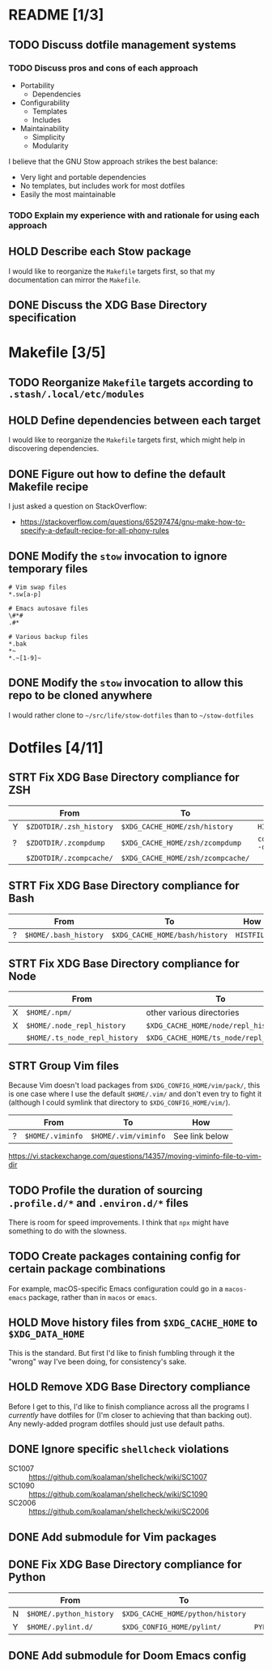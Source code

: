 * README [1/3]
** TODO Discuss dotfile management systems
*** TODO Discuss pros and cons of each approach
- Portability
  - Dependencies
- Configurability
  - Templates
  - Includes
- Maintainability
  - Simplicity
  - Modularity

I believe that the GNU Stow approach strikes the best balance:
- Very light and portable dependencies
- No templates, but includes work for most dotfiles
- Easily the most maintainable

*** TODO Explain my experience with and rationale for using each approach
** HOLD Describe each Stow package
I would like to reorganize the =Makefile= targets first, so that my
documentation can mirror the =Makefile=.

** DONE Discuss the XDG Base Directory specification
* Makefile [3/5]
** TODO Reorganize =Makefile= targets according to =.stash/.local/etc/modules=
** HOLD Define dependencies between each target
I would like to reorganize the =Makefile= targets first, which might help in
discovering dependencies.

** DONE Figure out how to define the default Makefile recipe
I just asked a question on StackOverflow:
- https://stackoverflow.com/questions/65297474/gnu-make-how-to-specify-a-default-recipe-for-all-phony-rules

** DONE Modify the ~stow~ invocation to ignore temporary files
#+begin_src gitignore
# Vim swap files
*.sw[a-p]

# Emacs autosave files
\#*#
.#*

# Various backup files
*.bak
*~
*.~[1-9]~
#+end_src

** DONE Modify the ~stow~ invocation to allow this repo to be cloned anywhere
I would rather clone to =~/src/life/stow-dotfiles= than to =~/stow-dotfiles=

* Dotfiles [4/11]
** STRT Fix XDG Base Directory compliance for ZSH
|   | From                    | To                                | How           |
|---+-------------------------+-----------------------------------+---------------|
| Y | =$ZDOTDIR/.zsh_history= | =$XDG_CACHE_HOME/zsh/history=     | ~HISTFILE~    |
| ? | =$ZDOTDIR/.zcompdump=   | =$XDG_CACHE_HOME/zsh/zcompdump=   | ~compinit -d~ |
|   | =$ZDOTDIR/.zcompcache/= | =$XDG_CACHE_HOME/zsh/zcompcache/= |               |

** STRT Fix XDG Base Directory compliance for Bash
|   | From                  | To                             | How        |
|---+-----------------------+--------------------------------+------------|
| ? | =$HOME/.bash_history= | =$XDG_CACHE_HOME/bash/history= | ~HISTFILE~ |

** STRT Fix XDG Base Directory compliance for Node
|   | From                          | To                                     | How                 |
|---+-------------------------------+----------------------------------------+---------------------|
| X | =$HOME/.npm/=                 | other various directories              | Arch Wiki           |
| X | =$HOME/.node_repl_history=    | =$XDG_CACHE_HOME/node/repl_history=    | ~NODE_REPL_HISTORY~ |
|   | =$HOME/.ts_node_repl_history= | =$XDG_CACHE_HOME/ts_node/repl_history= |                     |

** STRT Group Vim files
Because Vim doesn't load packages from =$XDG_CONFIG_HOME/vim/pack/=, this is one
case where I use the default =$HOME/.vim/= and don't even try to fight it
(although I could symlink that directory to =$XDG_CONFIG_HOME/vim/=).

|   | From             | To                   | How            |
|---+------------------+----------------------+----------------|
| ? | =$HOME/.viminfo= | =$HOME/.vim/viminfo= | See link below |

https://vi.stackexchange.com/questions/14357/moving-viminfo-file-to-vim-dir

** TODO Profile the duration of sourcing =.profile.d/*= and =.environ.d/*= files
There is room for speed improvements. I think that ~npx~ might have something to
do with the slowness.

** TODO Create packages containing config for certain package combinations
For example, macOS-specific Emacs configuration could go in a =macos-emacs=
package, rather than in =macos= or =emacs=.

** HOLD Move history files from =$XDG_CACHE_HOME= to =$XDG_DATA_HOME=
This is the standard. But first I'd like to finish fumbling through it the
"wrong" way I've been doing, for consistency's sake.

** HOLD Remove XDG Base Directory compliance
Before I get to this, I'd like to finish compliance across all the programs I
/currently/ have dotfiles for (I'm closer to achieving that than backing out).
Any newly-added program dotfiles should just use default paths.

** DONE Ignore specific ~shellcheck~ violations
- SC1007 :: https://github.com/koalaman/shellcheck/wiki/SC1007
- SC1090 :: https://github.com/koalaman/shellcheck/wiki/SC1090
- SC2006 :: https://github.com/koalaman/shellcheck/wiki/SC2006

** DONE Add submodule for Vim packages
** DONE Fix XDG Base Directory compliance for Python
|   | From                    | To                               | How          |
|---+-------------------------+----------------------------------+--------------|
| N | =$HOME/.python_history= | =$XDG_CACHE_HOME/python/history= |              |
| Y | =$HOME/.pylint.d/=      | =$XDG_CONFIG_HOME/pylint/=       | ~PYLINTHOME~ |

** DONE Add submodule for Doom Emacs config
